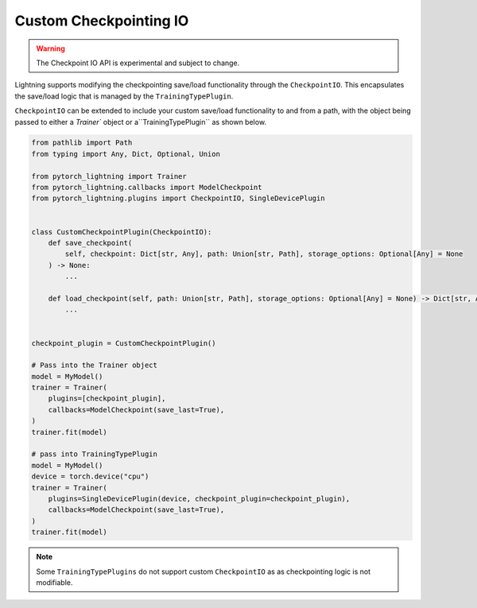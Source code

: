 Custom Checkpointing IO
=======================

.. warning:: The Checkpoint IO API is experimental and subject to change.

Lightning supports modifying the checkpointing save/load functionality through the ``CheckpointIO``. This encapsulates the save/load logic
that is managed by the ``TrainingTypePlugin``.

``CheckpointIO`` can be extended to include your custom save/load functionality to and from a path, with the object being passed to either a `Trainer`` object or a``TrainingTypePlugin`` as shown below.

.. code-block:: python

    from pathlib import Path
    from typing import Any, Dict, Optional, Union

    from pytorch_lightning import Trainer
    from pytorch_lightning.callbacks import ModelCheckpoint
    from pytorch_lightning.plugins import CheckpointIO, SingleDevicePlugin


    class CustomCheckpointPlugin(CheckpointIO):
        def save_checkpoint(
            self, checkpoint: Dict[str, Any], path: Union[str, Path], storage_options: Optional[Any] = None
        ) -> None:
            ...

        def load_checkpoint(self, path: Union[str, Path], storage_options: Optional[Any] = None) -> Dict[str, Any]:
            ...


    checkpoint_plugin = CustomCheckpointPlugin()

    # Pass into the Trainer object
    model = MyModel()
    trainer = Trainer(
        plugins=[checkpoint_plugin],
        callbacks=ModelCheckpoint(save_last=True),
    )
    trainer.fit(model)

    # pass into TrainingTypePlugin
    model = MyModel()
    device = torch.device("cpu")
    trainer = Trainer(
        plugins=SingleDevicePlugin(device, checkpoint_plugin=checkpoint_plugin),
        callbacks=ModelCheckpoint(save_last=True),
    )
    trainer.fit(model)

.. note::

    Some ``TrainingTypePlugins`` do not support custom ``CheckpointIO`` as as checkpointing logic is not modifiable.
